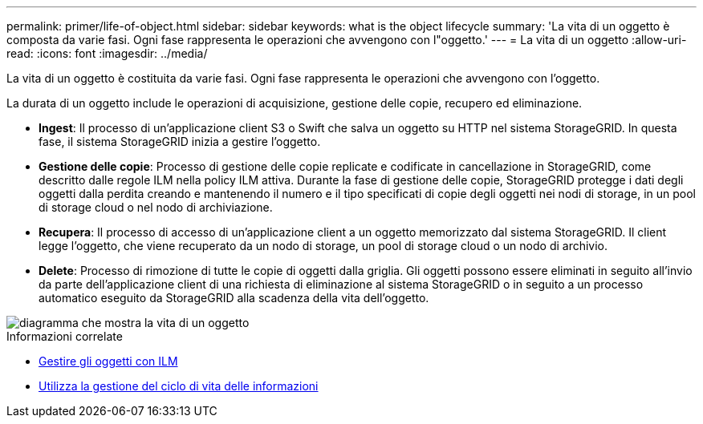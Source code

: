 ---
permalink: primer/life-of-object.html 
sidebar: sidebar 
keywords: what is the object lifecycle 
summary: 'La vita di un oggetto è composta da varie fasi. Ogni fase rappresenta le operazioni che avvengono con l"oggetto.' 
---
= La vita di un oggetto
:allow-uri-read: 
:icons: font
:imagesdir: ../media/


[role="lead"]
La vita di un oggetto è costituita da varie fasi. Ogni fase rappresenta le operazioni che avvengono con l'oggetto.

La durata di un oggetto include le operazioni di acquisizione, gestione delle copie, recupero ed eliminazione.

* *Ingest*: Il processo di un'applicazione client S3 o Swift che salva un oggetto su HTTP nel sistema StorageGRID. In questa fase, il sistema StorageGRID inizia a gestire l'oggetto.
* *Gestione delle copie*: Processo di gestione delle copie replicate e codificate in cancellazione in StorageGRID, come descritto dalle regole ILM nella policy ILM attiva. Durante la fase di gestione delle copie, StorageGRID protegge i dati degli oggetti dalla perdita creando e mantenendo il numero e il tipo specificati di copie degli oggetti nei nodi di storage, in un pool di storage cloud o nel nodo di archiviazione.
* *Recupera*: Il processo di accesso di un'applicazione client a un oggetto memorizzato dal sistema StorageGRID. Il client legge l'oggetto, che viene recuperato da un nodo di storage, un pool di storage cloud o un nodo di archivio.
* *Delete*: Processo di rimozione di tutte le copie di oggetti dalla griglia. Gli oggetti possono essere eliminati in seguito all'invio da parte dell'applicazione client di una richiesta di eliminazione al sistema StorageGRID o in seguito a un processo automatico eseguito da StorageGRID alla scadenza della vita dell'oggetto.


image::../media/object_lifecycle.png[diagramma che mostra la vita di un oggetto]

.Informazioni correlate
* xref:../ilm/index.adoc[Gestire gli oggetti con ILM]
* xref:using-information-lifecycle-management.adoc[Utilizza la gestione del ciclo di vita delle informazioni]

